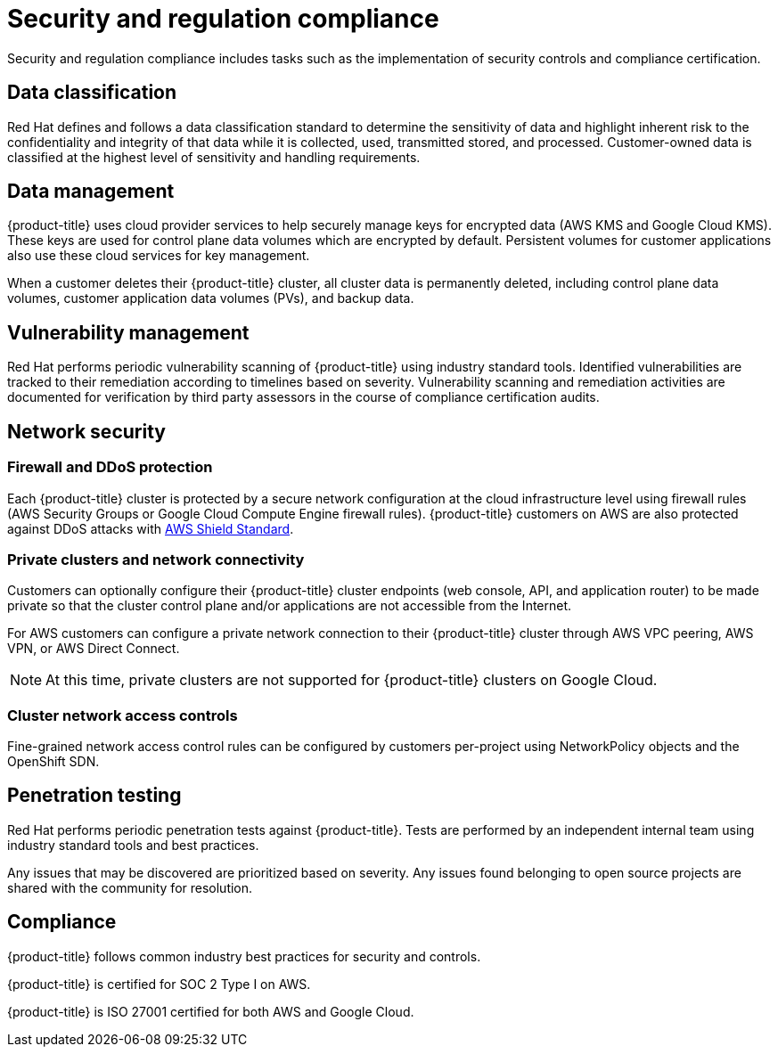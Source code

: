 
// Module included in the following assemblies:
//
// * assemblies/policy-process-security.adoc

[id="policy-security-regulation-compliance_{context}"]
= Security and regulation compliance


Security and regulation compliance includes tasks such as the implementation of security controls  and compliance certification.


== Data classification
Red Hat defines and follows a data classification standard to determine the sensitivity of data and highlight inherent risk to the confidentiality and integrity of that data while it is collected, used, transmitted stored, and processed. Customer-owned data is classified at the highest level of sensitivity and handling requirements.


== Data management
{product-title} uses cloud provider services to help securely manage keys for encrypted data (AWS KMS and Google Cloud KMS). These keys are used for control plane data volumes which are encrypted by default. Persistent volumes for customer applications also use these cloud services for key management.

When a customer deletes their {product-title} cluster, all cluster data is permanently deleted, including control plane data volumes, customer application data volumes (PVs), and backup data.


== Vulnerability management
Red Hat performs periodic vulnerability scanning of {product-title} using industry standard tools. Identified vulnerabilities are tracked to their remediation according to timelines based on severity. Vulnerability scanning and remediation activities are documented for verification by third party assessors in the course of compliance certification audits.


== Network security

=== Firewall and DDoS protection
Each {product-title} cluster is protected by a secure network configuration at the cloud infrastructure level using firewall rules (AWS Security Groups or Google Cloud Compute Engine firewall rules). {product-title} customers on AWS are also protected against DDoS attacks with link:https://docs.aws.amazon.com/waf/latest/developerguide/ddos-overview.html[AWS Shield Standard].

=== Private clusters and network connectivity
Customers can optionally configure their {product-title} cluster endpoints (web console, API, and application router) to be made private so that the cluster control plane and/or applications are not accessible from the Internet.

For AWS customers can configure a private network connection to their {product-title} cluster through AWS VPC peering, AWS VPN, or AWS Direct Connect.

[NOTE]
====
At this time, private clusters are not supported for {product-title} clusters on Google Cloud.
====

=== Cluster network access controls
Fine-grained network access control rules can be configured by customers per-project using NetworkPolicy objects and the OpenShift SDN.


== Penetration testing
Red Hat performs periodic penetration tests against {product-title}. Tests are performed by an independent internal team using industry standard tools and best practices.

Any issues that may be discovered are prioritized based on severity. Any issues found belonging to open source projects are shared with the community for resolution.


== Compliance
{product-title} follows common industry best practices for security and controls.

{product-title} is certified for SOC 2 Type I on AWS.

{product-title} is ISO 27001 certified for both AWS and Google Cloud.
